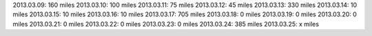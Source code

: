 
2013.03.09: 160 miles
2013.03.10: 100 miles
2013.03.11: 75 miles
2013.03.12: 45 miles
2013.03.13: 330 miles
2013.03.14: 10 miles
2013.03.15: 10 miles
2013.03.16: 10 miles
2013.03.17: 705 miles
2013.03.18: 0 miles
2013.03.19: 0 miles
2013.03.20: 0 miles
2013.03.21: 0 miles
2013.03.22: 0 miles
2013.03.23: 0 miles
2013.03.24: 385 miles
2013.03.25: x miles





